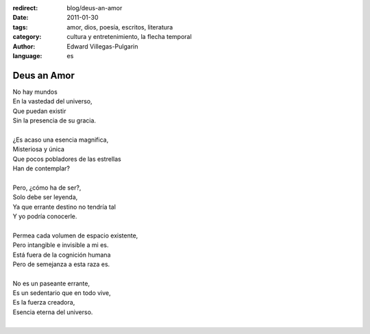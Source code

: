 :redirect: blog/deus-an-amor
:date: 2011-01-30
:tags: amor, dios, poesía, escritos, literatura
:category: cultura y entretenimiento, la flecha temporal
:author: Edward Villegas-Pulgarin
:language: es

Deus an Amor
============

| No hay mundos
| En la vastedad del universo,
| Que puedan existir
| Sin la presencia de su gracia.

|
| ¿Es acaso una esencia magnifica,
| Misteriosa y única
| Que pocos pobladores de las estrellas
| Han de contemplar?
|
| Pero, ¿cómo ha de ser?,
| Solo debe ser leyenda,
| Ya que errante destino no tendría tal
| Y yo podría conocerle.
|
| Permea cada volumen de espacio existente,
| Pero intangible e invisible a mi es.
| Está fuera de la cognición humana
| Pero de semejanza a esta raza es.
|
| No es un paseante errante,
| Es un sedentario que en todo vive,
| Es la fuerza creadora,
| Esencia eterna del universo.
|

.. youtube:: n6kllnYHWUA
   :align: center
